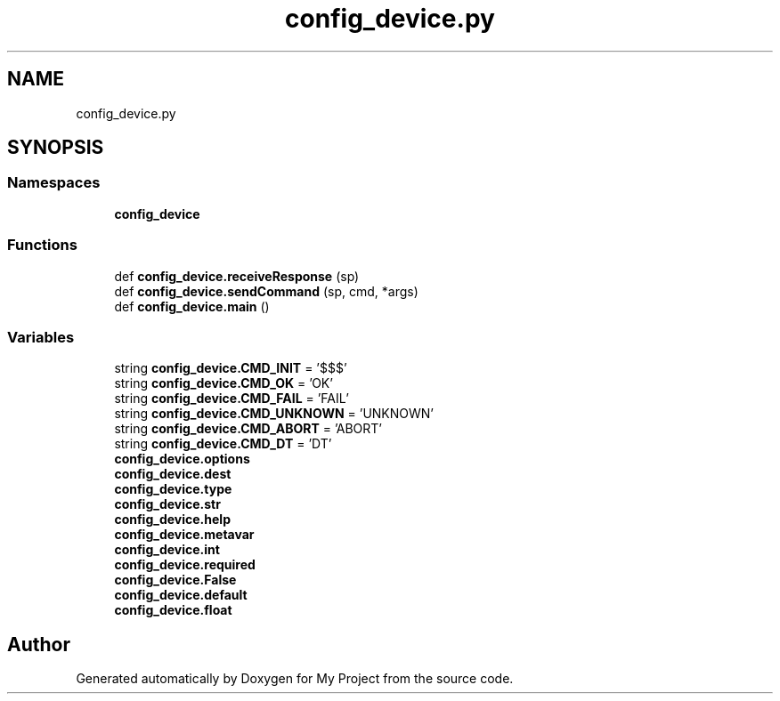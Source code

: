 .TH "config_device.py" 3 "Thu May 14 2020" "My Project" \" -*- nroff -*-
.ad l
.nh
.SH NAME
config_device.py
.SH SYNOPSIS
.br
.PP
.SS "Namespaces"

.in +1c
.ti -1c
.RI " \fBconfig_device\fP"
.br
.in -1c
.SS "Functions"

.in +1c
.ti -1c
.RI "def \fBconfig_device\&.receiveResponse\fP (sp)"
.br
.ti -1c
.RI "def \fBconfig_device\&.sendCommand\fP (sp, cmd, *args)"
.br
.ti -1c
.RI "def \fBconfig_device\&.main\fP ()"
.br
.in -1c
.SS "Variables"

.in +1c
.ti -1c
.RI "string \fBconfig_device\&.CMD_INIT\fP = '$$$'"
.br
.ti -1c
.RI "string \fBconfig_device\&.CMD_OK\fP = 'OK'"
.br
.ti -1c
.RI "string \fBconfig_device\&.CMD_FAIL\fP = 'FAIL'"
.br
.ti -1c
.RI "string \fBconfig_device\&.CMD_UNKNOWN\fP = 'UNKNOWN'"
.br
.ti -1c
.RI "string \fBconfig_device\&.CMD_ABORT\fP = 'ABORT'"
.br
.ti -1c
.RI "string \fBconfig_device\&.CMD_DT\fP = 'DT'"
.br
.ti -1c
.RI "\fBconfig_device\&.options\fP"
.br
.ti -1c
.RI "\fBconfig_device\&.dest\fP"
.br
.ti -1c
.RI "\fBconfig_device\&.type\fP"
.br
.ti -1c
.RI "\fBconfig_device\&.str\fP"
.br
.ti -1c
.RI "\fBconfig_device\&.help\fP"
.br
.ti -1c
.RI "\fBconfig_device\&.metavar\fP"
.br
.ti -1c
.RI "\fBconfig_device\&.int\fP"
.br
.ti -1c
.RI "\fBconfig_device\&.required\fP"
.br
.ti -1c
.RI "\fBconfig_device\&.False\fP"
.br
.ti -1c
.RI "\fBconfig_device\&.default\fP"
.br
.ti -1c
.RI "\fBconfig_device\&.float\fP"
.br
.in -1c
.SH "Author"
.PP 
Generated automatically by Doxygen for My Project from the source code\&.
